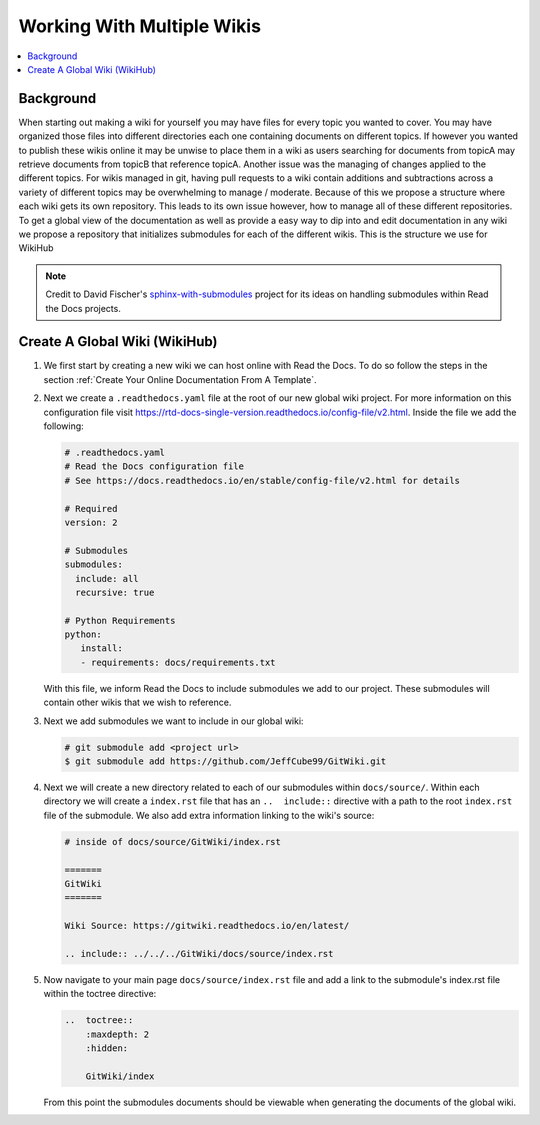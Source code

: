 ===========================
Working With Multiple Wikis
===========================

..  contents::
    :local:

Background
==========

When starting out making a wiki for yourself you may have files for every topic you wanted to cover. You may have
organized those files into different directories each one containing documents on different topics. If however you
wanted to publish these wikis online it may be unwise to place them in a wiki as users searching for documents
from topicA may retrieve documents from topicB that reference topicA.
Another issue was the managing of changes applied to the different topics. For wikis managed in git, having pull
requests to a wiki contain additions and subtractions across a variety of different topics may be overwhelming to
manage / moderate. Because of this we propose a structure where each wiki gets its own repository. This leads to
its own issue however, how to manage all of these different repositories. To get a global view of the documentation
as well as provide a easy way to dip into and edit documentation in any wiki we propose a repository that initializes submodules
for each of the different wikis. This is the structure we use for WikiHub

..  note::

    Credit to David Fischer's
    `sphinx-with-submodules <https://sphinx-with-submodules.readthedocs.io/en/latest/index.html>`_ project for
    its ideas on handling submodules within Read the Docs projects.


Create A Global Wiki (WikiHub)
==============================

#.  We first start by creating a new wiki we can host online with Read the Docs. To do so follow the steps in the section
    :ref:`Create Your Online Documentation From A Template`.
#.  Next we create a ``.readthedocs.yaml`` file at the root of our new global wiki project. For more information
    on this configuration file visit https://rtd-docs-single-version.readthedocs.io/config-file/v2.html. Inside the
    file we add the following:

    ..  code-block:: yaml

        # .readthedocs.yaml
        # Read the Docs configuration file
        # See https://docs.readthedocs.io/en/stable/config-file/v2.html for details

        # Required
        version: 2

        # Submodules
        submodules:
          include: all
          recursive: true

        # Python Requirements
        python:
           install:
           - requirements: docs/requirements.txt

    With this file, we inform Read the Docs to include submodules we add to our project. These submodules
    will contain other wikis that we wish to reference.
#.  Next we add submodules we want to include in our global wiki:

    ..  code-block:: bash

        # git submodule add <project url>
        $ git submodule add https://github.com/JeffCube99/GitWiki.git

#.  Next we will create a new directory related to each of our submodules within ``docs/source/``.
    Within each directory we will create a ``index.rst`` file that has an ``..  include::`` directive with
    a path to the root ``index.rst`` file of the submodule. We also add extra information linking to the
    wiki's source:

    ..  code-block:: rst

        # inside of docs/source/GitWiki/index.rst

        =======
        GitWiki
        =======

        Wiki Source: https://gitwiki.readthedocs.io/en/latest/

        .. include:: ../../../GitWiki/docs/source/index.rst

#.  Now navigate to your main page ``docs/source/index.rst`` file and add a link to the
    submodule's index.rst file within the toctree directive:

    ..  code-block:: rst

        ..  toctree::
            :maxdepth: 2
            :hidden:

            GitWiki/index

    From this point the submodules documents should be viewable when generating the documents
    of the global wiki.


